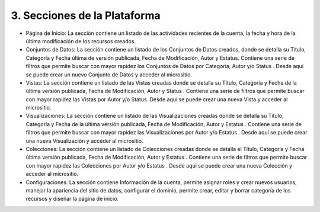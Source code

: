3. Secciones de la Plataforma
=============================

|img002|

+ Página de Inicio: La sección contiene un listado de las actividades recientes  de la cuenta, la fecha y hora de la última modificación de los recursos creados.
+ Conjuntos de Datos: La sección contiene un listado de los Conjuntos de Datos creados, donde se detalla su Título, Categoría y Fecha última de versión publicada, Fecha de Modificación, Autor y Estatus. Contiene una serie de filtros que permite buscar con mayor rapidez los  Conjuntos de Datos por Categoría, Autor y/o Status . Desde aquí se puede  crear un nuevo Conjunto de Datos y acceder al micrositio.
+ Vistas: La sección contiene un listado de las Vistas creadas donde se detalla su Título, Categoría y Fecha de la última versión publicada, Fecha de Modificación, Autor y Status . Contiene una serie de filtros que permite buscar con mayor rapidez las Vistas por Autor y/o Status. Desde aquí se puede crear una nueva Vista y acceder al micrositio.
+ Visualizaciones: La sección contiene un listado de las Visualizaciones creadas donde se detalla su Título, Categoría y Fecha de la última versión publicada, Fecha  de Modificación, Autor y Estatus . Contiene una serie de filtros que permite buscar con mayor rapidez las Visualizaciones por Autor y/o Estatus . Desde aquí se puede  crear una nueva Visualización y acceder al micrositio.
+ Colecciones: La sección contiene un listado de Colecciones creadas donde se detalla el Título, Categoría y Fecha última versión publicada, Fecha de Modificación, Autor y Estatus . Contiene una serie de filtros que permite buscar con mayor rapidez las Colecciones  por Autor y/o Estatus . Desde aquí se puede  crear una nueva Colección  y acceder al micrositio.
+ Configuraciones: La sección contiene Información de la cuenta, permite asignar roles y crear nuevos usuarios, manejar la apariencia del sitio de datos, configurar el dominio, permite crear, editar y borrar categoría de los recursos y diseñar la página de inicio.


.. |img002| image:: ../_static/images/img002.png
